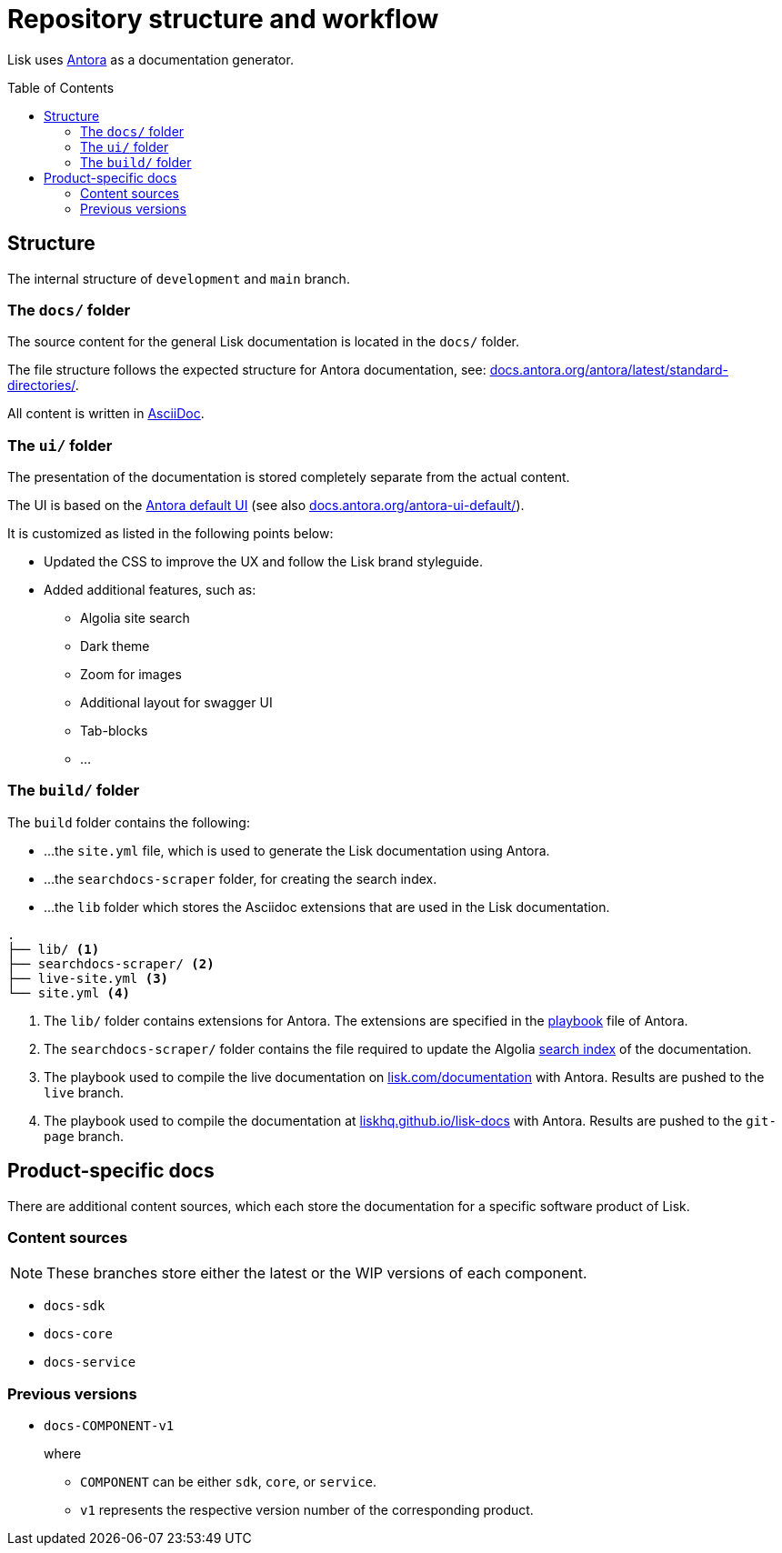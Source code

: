 = Repository structure and workflow
:hide-uri-scheme:
:idprefix:
:toc: preamble
// External URLs:
:url_antora_ui: https://gitlab.com/antora/antora-ui-default
:url_antora_ui_docs: https://docs.antora.org/antora-ui-default/
:url_github_docs: git@github.com:LiskHQ/lisk-docs.git
:url_antora: https://antora.org/
:url_antora_directories: https://docs.antora.org/antora/latest/standard-directories/
:url_docs: https://lisk.com/documentation
:url_docs_staging: https://staginglisk.com/documentation
:url_docs_gitpage: https://liskhq.github.io/lisk-docs
:url_github_docs: https://github.com/LiskHQ/lisk-docs
:url_gitlab_antora_extensions: https://gitlab.com/antora/antora-asciidoctor-extensions
// Project URLs:
:url_contributing: contributing.adoc
:url_search: search.adoc
:url_staging: github-pages.adoc
:url_structure: structure.adoc
:url_staging_playbook: {url_staging}#the-playbook-file
:url_style_asciidoc: styleguide:asciidoc.adoc

Lisk uses {url_antora}[Antora^] as a documentation generator.

== Structure

The internal structure of `development` and `main` branch.

=== The `docs/` folder

The source content for the general Lisk documentation is located in the `docs/` folder.

The file structure follows the expected structure for Antora documentation, see: {url_antora_directories}.

All content is written in xref:{url_style_asciidoc}[AsciiDoc].

=== The `ui/` folder

The presentation of the documentation is stored completely separate from the actual content.

The UI is based on the {url_antora_ui}[Antora default UI^] (see also {url_antora_ui_docs}[^]).

It is customized as listed in the following points below:

* Updated the CSS to improve the UX and follow the Lisk brand styleguide.
* Added additional features, such as:
** Algolia site search
** Dark theme
** Zoom for images
** Additional layout for swagger UI
** Tab-blocks
** ...

=== The `build/` folder
The `build` folder contains the following:

* ...the `site.yml` file, which is used to generate the Lisk documentation using Antora.
* ...the `searchdocs-scraper` folder, for creating the search index.
* ...the `lib` folder which stores the Asciidoc extensions that are used in the Lisk documentation.

----
.
├── lib/ <1>
├── searchdocs-scraper/ <2>
├── live-site.yml <3>
└── site.yml <4>
----

<1> The `lib/` folder contains extensions for Antora.
The extensions are specified in the xref:{url_staging_playbook}[playbook] file of Antora.
<2> The `searchdocs-scraper/` folder contains the file required to update the Algolia xref:{url_search}[search index] of the documentation.
<3> The playbook used to compile the live documentation on {url_docs}[^] with Antora.
Results are pushed to the `live` branch.
<4> The playbook used to compile the documentation at {url_docs_gitpage}[^] with Antora.
Results are pushed to the `git-page` branch.

== Product-specific docs

There are additional content sources, which each store the documentation for a specific software product of Lisk.

=== Content sources

NOTE: These branches store either the latest or the WIP versions of each component.

* `docs-sdk`
* `docs-core`
* `docs-service`

=== Previous versions

* `docs-COMPONENT-v1`
+
where

** `COMPONENT` can be either `sdk`, `core`, or `service`.
** `v1` represents the respective version number of the corresponding product.

